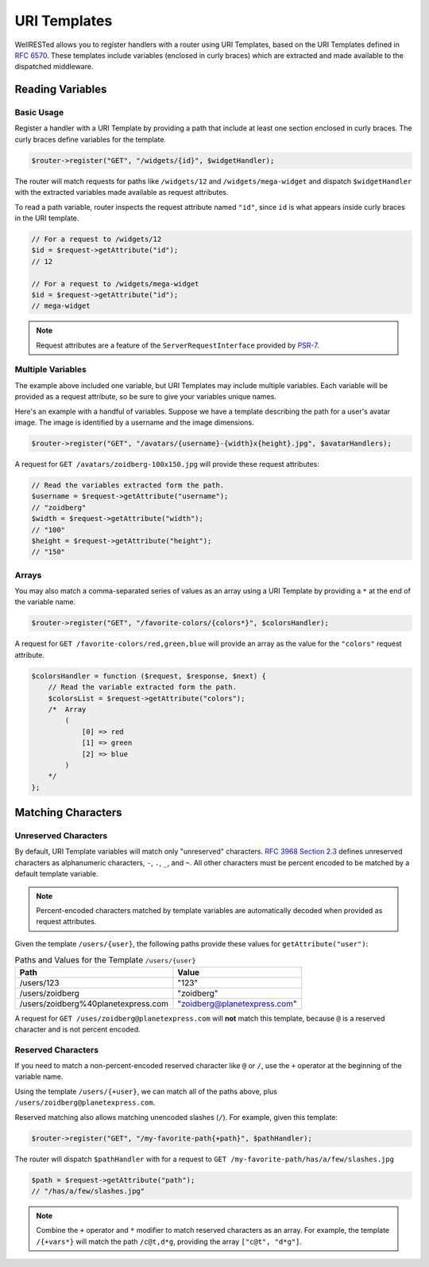 URI Templates
=============

WellRESTed allows you to register handlers with a router using URI Templates, based on the URI Templates defined in `RFC 6570`_. These templates include variables (enclosed in curly braces) which are extracted and made available to the dispatched middleware.

Reading Variables
^^^^^^^^^^^^^^^^^

Basic Usage
-----------

Register a handler with a URI Template by providing a path that include at least one section enclosed in curly braces. The curly braces define variables for the template.

.. code-block:: php

    $router->register("GET", "/widgets/{id}", $widgetHandler);

The router will match requests for paths like ``/widgets/12`` and ``/widgets/mega-widget`` and dispatch ``$widgetHandler`` with the extracted variables made available as request attributes.

To read a path variable, router inspects the request attribute named ``"id"``, since ``id`` is what appears inside curly braces in the URI template.

.. code-block:: php

    // For a request to /widgets/12
    $id = $request->getAttribute("id");
    // 12

    // For a request to /widgets/mega-widget
    $id = $request->getAttribute("id");
    // mega-widget

.. note::

    Request attributes are a feature of the ``ServerRequestInterface`` provided by PSR-7_.

Multiple Variables
------------------

The example above included one variable, but URI Templates may include multiple variables. Each variable will be provided as a request attribute, so be sure to give your variables unique names.

Here's an example with a handful of variables. Suppose we have a template describing the path for a user's avatar image. The image is identified by a username and the image dimensions.

.. code-block:: php

    $router->register("GET", "/avatars/{username}-{width}x{height}.jpg", $avatarHandlers);

A request for ``GET /avatars/zoidberg-100x150.jpg`` will provide these request attributes:

.. code-block:: php

    // Read the variables extracted form the path.
    $username = $request->getAttribute("username");
    // "zoidberg"
    $width = $request->getAttribute("width");
    // "100"
    $height = $request->getAttribute("height");
    // "150"

Arrays
------

You may also match a comma-separated series of values as an array using a URI Template by providing a ``*`` at the end of the variable name.

.. code-block:: php

    $router->register("GET", "/favorite-colors/{colors*}", $colorsHandler);

A request for ``GET /favorite-colors/red,green,blue`` will provide an array as the value for the ``"colors"`` request attribute.

.. code-block:: php

    $colorsHandler = function ($request, $response, $next) {
        // Read the variable extracted form the path.
        $colorsList = $request->getAttribute("colors");
        /*  Array
            (
                [0] => red
                [1] => green
                [2] => blue
            )
        */
    };

Matching Characters
^^^^^^^^^^^^^^^^^^^

Unreserved Characters
---------------------

By default, URI Template variables will match only "unreserved" characters. `RFC 3968 Section 2.3`_ defines unreserved characters as alphanumeric characters,  ``-``, ``.``, ``_``, and ``~``. All other characters must be percent encoded to be matched by a default template variable.

.. note::

    Percent-encoded characters matched by template variables are automatically decoded when provided as request attributes.

Given the template ``/users/{user}``, the following paths provide these values for ``getAttribute("user")``:

.. list-table:: Paths and Values for the Template ``/users/{user}``
    :header-rows: 1

    *   - Path
        - Value
    *   - /users/123
        - "123"
    *   - /users/zoidberg
        - "zoidberg"
    *   - /users/zoidberg%40planetexpress.com
        - "zoidberg@planetexpress.com"

A request for ``GET /uses/zoidberg@planetexpress.com`` will **not** match this template, because ``@`` is a reserved character and is not percent encoded.

Reserved Characters
-------------------

If you need to match a non-percent-encoded reserved character like ``@`` or ``/``, use the ``+`` operator at the beginning of the variable name.

Using the template ``/users/{+user}``, we can match all of the paths above, plus ``/users/zoidberg@planetexpress.com``.

Reserved matching also allows matching unencoded slashes (``/``). For example, given this template:

.. code-block:: php

    $router->register("GET", "/my-favorite-path{+path}", $pathHandler);

The router will dispatch ``$pathHandler`` with for a request to ``GET /my-favorite-path/has/a/few/slashes.jpg``

.. code-block:: php

    $path = $request->getAttribute("path");
    // "/has/a/few/slashes.jpg"

.. note::

    Combine the ``+`` operator and ``*`` modifier to match reserved characters as an array. For example, the template ``/{+vars*}`` will match the path ``/c@t,d*g``, providing the  array ``["c@t", "d*g"]``.

.. _RFC 3968 Section 2.3: https://tools.ietf.org/html/rfc3986#section-2.3
.. _PSR-7: https://www.php-fig.org/psr/psr-7/
.. _RFC 6570: https://tools.ietf.org/html/rfc6570
.. _RFC 6570 Section 3.2.7: https://tools.ietf.org/html/rfc6570#section-3.2.7
